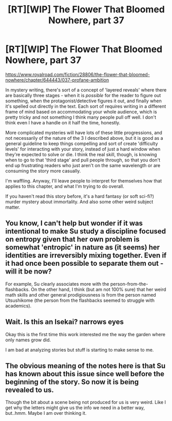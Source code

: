 #+TITLE: [RT][WIP] The Flower That Bloomed Nowhere, part 37

* [RT][WIP] The Flower That Bloomed Nowhere, part 37
:PROPERTIES:
:Author: lurinaa
:Score: 27
:DateUnix: 1615389262.0
:DateShort: 2021-Mar-10
:END:
[[https://www.royalroad.com/fiction/28806/the-flower-that-bloomed-nowhere/chapter/644443/037-profane-ambition]]

In mystery writing, there's sort of a concept of 'layered reveals' where there are basically three stages - when it is /possible/ for the reader to figure out something, when the protagonist/detective figures it out, and finally when it's spelled out directly in the text. Each sort of requires writing in a different frame of mind based on accommodating your whole audience, which is pretty tricky and not something I think many people pull off well. I don't think even I have a handle on it half the time, honestly.

More complicated mysteries will have lots of these little progressions, and not necessarily of the nature of the 3 I described above, but it is good as a general guideline to keep things compelling and sort of create 'difficulty levels' for interacting with your story, instead of just a hard window when they're expected to solve or die. I think the real skill, though, is knowing when to go to that 'third stage' and pull people through, so that you don't end up frustrating readers who just aren't on the same wavelength or are consuming the story more casually.

I'm waffling. Anyway, I'll leave people to interpret for themselves how that applies to this chapter, and what I'm trying to do overall.

If you haven't read this story before, it's a hard fantasy (or soft sci-fi?) murder mystery about immortality. And also some other weird subject matter.


** You know, I can't help but wonder if it was intentional to make Su study a discipline focused on entropy given that her own problem is somewhat 'entropic' in nature as (it seems) her identities are irreversibly mixing together. Even if it had once been possible to separate them out - will it be now?

For example, Su clearly associates more with the person-from-the-flashbacks. On the other hand, I think (but am not 100% sure) that her weird math skills and other general prodigiousness is from the person named Utsushikome (the person from the flashbacks seemed to struggle with academics).
:PROPERTIES:
:Author: tjhance
:Score: 3
:DateUnix: 1615489369.0
:DateShort: 2021-Mar-11
:END:


** Wait. Is this an Isekai? *narrows eyes*

Okay this is the first time this work interested me the way the garden where only names grow did.

I am bad at analyzing stories but stuff is starting to make sense to me.
:PROPERTIES:
:Author: nolrai
:Score: 2
:DateUnix: 1615459768.0
:DateShort: 2021-Mar-11
:END:


** The obvious meaning of the notes here is that Su has known about this issue since well before the beginning of the story. So now it is being revealed to us.

Though the bit about a scene being not produced for us is very weird. Like I get why the letters might give us the info we need in a better way, but..hmm. Maybe I am over thinking it.
:PROPERTIES:
:Author: nolrai
:Score: 2
:DateUnix: 1615528667.0
:DateShort: 2021-Mar-12
:END:
